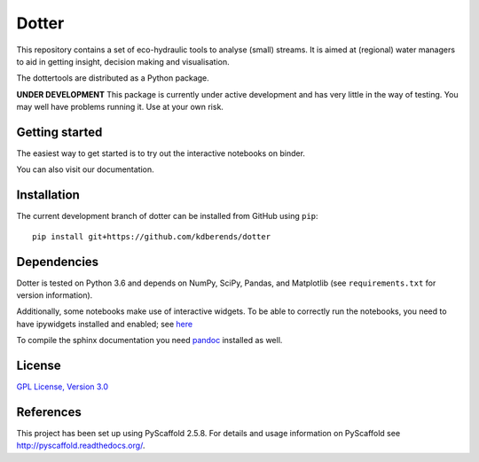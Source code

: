 ======
Dotter
======
|Build|
|Cover|
|Lic|
|Doc|
|Binder|


This repository contains a set of eco-hydraulic tools to analyse (small) streams. It is aimed at (regional) water managers to aid in getting insight, decision making and visualisation.

The dottertools are distributed as a Python package.

**UNDER DEVELOPMENT**
This package is currently under active development and has very little in the way of testing. You may well have problems running it. Use at your own risk. 

Getting started
===========

The easiest way to get started is to try out the interactive notebooks on binder. 

You can also visit our documentation. 


Installation
===========


The current development branch of dotter can be installed from GitHub using ``pip``:

::

    pip install git+https://github.com/kdberends/dotter


Dependencies
============

Dotter is tested on Python 3.6 and depends on NumPy,
SciPy, Pandas, and Matplotlib (see ``requirements.txt`` for version
information).

Additionally, some notebooks make use of interactive widgets. To be able to correctly run the notebooks, you need to have ipywidgets installed and enabled; see `here <https://ipywidgets.readthedocs.io/en/stable/user_install.html>`__

To compile the sphinx documentation you need `pandoc <http://pandoc.org/>`_ installed as well. 

License
=======

`GPL License, Version
3.0 <https://github.com/kdberends/dotter/blob/master/LICENSE.txt>`__


References
====

This project has been set up using PyScaffold 2.5.8. For details and usage
information on PyScaffold see http://pyscaffold.readthedocs.org/.



.. |Cover| image:: https://img.shields.io/coveralls/github/kdberends/dotter.svg
   :target: https://coveralls.io/github/kdberends/dotter?branch=master

.. |Build| image:: https://img.shields.io/travis/kdberends/dotter.svg
    :target: https://travis-ci.org/kdberends/dotter

.. |Lic| image:: https://img.shields.io/github/license/kdberends/dotter.svg
   :target: https://github.com/kdberends/dotter/blob/master/LICENSE.txt

.. |Doc| image:: https://img.shields.io/readthedocs/dotter.svg
   :target: http://dotter.readthedocs.io/en/latest/?badge=latest
   :alt: Documentation Status

.. |Binder| image:: https://mybinder.org/badge.svg 
   :target: https://mybinder.org/v2/gh/kdberends/dotter/master?filepath=examples/notebooks
